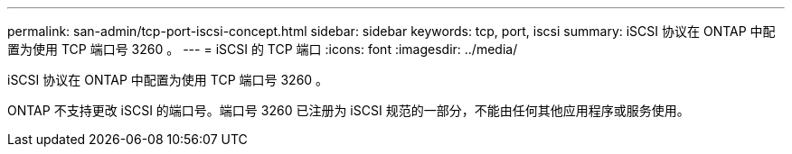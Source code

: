 ---
permalink: san-admin/tcp-port-iscsi-concept.html 
sidebar: sidebar 
keywords: tcp, port, iscsi 
summary: iSCSI 协议在 ONTAP 中配置为使用 TCP 端口号 3260 。 
---
= iSCSI 的 TCP 端口
:icons: font
:imagesdir: ../media/


[role="lead"]
iSCSI 协议在 ONTAP 中配置为使用 TCP 端口号 3260 。

ONTAP 不支持更改 iSCSI 的端口号。端口号 3260 已注册为 iSCSI 规范的一部分，不能由任何其他应用程序或服务使用。
